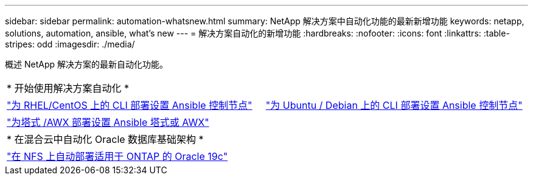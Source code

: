 ---
sidebar: sidebar 
permalink: automation-whatsnew.html 
summary: NetApp 解决方案中自动化功能的最新新增功能 
keywords: netapp, solutions, automation, ansible, what's new 
---
= 解决方案自动化的新增功能
:hardbreaks:
:nofooter: 
:icons: font
:linkattrs: 
:table-stripes: odd
:imagesdir: ./media/


概述 NetApp 解决方案的最新自动化功能。

[cols="1,1"]
|===


2+| * 开始使用解决方案自动化 * 


| link:automation/automation_rhel_centos_setup.html["为 RHEL/CentOS 上的 CLI 部署设置 Ansible 控制节点"] | link:automation/automation_ubuntu_debian_setup.html["为 Ubuntu / Debian 上的 CLI 部署设置 Ansible 控制节点"] 


| link:automation/setup_awx.html["为塔式 /AWX 部署设置 Ansible 塔式或 AWX"] |  


2+| * 在混合云中自动化 Oracle 数据库基础架构 * 


| link:ent-db/marketing_overview.html["在 NFS 上自动部署适用于 ONTAP 的 Oracle 19c"] |  
|===